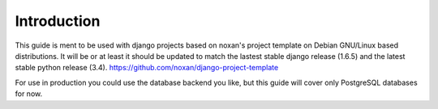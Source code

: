 Introduction
============

This guide is ment to be used with django projects based on noxan's project template on Debian GNU/Linux based distributions. It will be or at least it should be updated to match the lastest stable django release (1.6.5) and the latest stable python release (3.4).
https://github.com/noxan/django-project-template

For use in production you could use the database backend you like, but this guide will cover only PostgreSQL databases for now.
